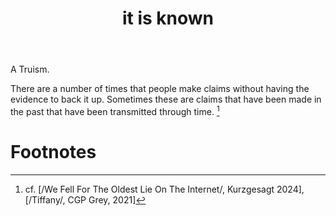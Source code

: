 :PROPERTIES:
:ID:       c16c83af-86b4-4349-9989-c8e7efab3b10
:END:
#+title: it is known
        #+created: [2024-11-23 Sat 21:06]
        #+last_modified: [2024-11-23 Sat 21:06]
A Truism.

There are a number of times that people make claims without having the evidence to back it up. Sometimes these are claims that have been made in the past that have been transmitted through time. [fn:1]

* Footnotes

[fn:1] cf. [/We Fell For The Oldest Lie On The Internet/, Kurzgesagt 2024], [/Tiffany/, CGP Grey, 2021]
